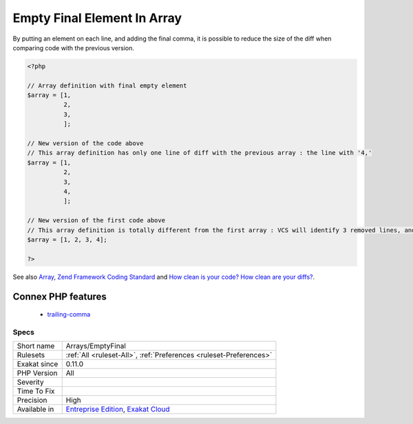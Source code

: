 .. _arrays-emptyfinal:

.. _empty-final-element-in-array:

Empty Final Element In Array
++++++++++++++++++++++++++++

.. meta\:\:
	:description:
		Empty Final Element In Array: The array() construct allows for the empty last element.
	:twitter:card: summary_large_image
	:twitter:site: @exakat
	:twitter:title: Empty Final Element In Array
	:twitter:description: Empty Final Element In Array: The array() construct allows for the empty last element
	:twitter:creator: @exakat
	:twitter:image:src: https://www.exakat.io/wp-content/uploads/2020/06/logo-exakat.png
	:og:image: https://www.exakat.io/wp-content/uploads/2020/06/logo-exakat.png
	:og:title: Empty Final Element In Array
	:og:type: article
	:og:description: The array() construct allows for the empty last element
	:og:url: https://php-tips.readthedocs.io/en/latest/tips/Arrays/EmptyFinal.html
	:og:locale: en
  The `array() <https://www.php.net/array>`_ construct allows for the empty last element. 

By putting an element on each line, and adding the final comma, it is possible to reduce the size of the diff when comparing code with the previous version.

.. code-block:: php
   
   <?php
   
   // Array definition with final empty element
   $array = [1,
             2,
             3,
             ];
   
   // New version of the code above
   // This array definition has only one line of diff with the previous array : the line with '4,'
   $array = [1,
             2,
             3,
             4,
             ];
   
   // New version of the first code above
   // This array definition is totally different from the first array : VCS will identify 3 removed lines, and one modified.
   $array = [1, 2, 3, 4];
   
   ?>

See also `Array <https://www.php.net/manual/en/language.types.array.php>`_, `Zend Framework Coding Standard <https://framework.zend.com/manual/2.4/en/ref/coding.standard.html#arrays>`_ and `How clean is your code? How clean are your diffs? <https://blog.madewithlove.be/post/code-style-options-for-cleaner-diffs/>`_.

Connex PHP features
-------------------

  + `trailing-comma <https://php-dictionary.readthedocs.io/en/latest/dictionary/trailing-comma.ini.html>`_


Specs
_____

+--------------+-------------------------------------------------------------------------------------------------------------------------+
| Short name   | Arrays/EmptyFinal                                                                                                       |
+--------------+-------------------------------------------------------------------------------------------------------------------------+
| Rulesets     | :ref:`All <ruleset-All>`, :ref:`Preferences <ruleset-Preferences>`                                                      |
+--------------+-------------------------------------------------------------------------------------------------------------------------+
| Exakat since | 0.11.0                                                                                                                  |
+--------------+-------------------------------------------------------------------------------------------------------------------------+
| PHP Version  | All                                                                                                                     |
+--------------+-------------------------------------------------------------------------------------------------------------------------+
| Severity     |                                                                                                                         |
+--------------+-------------------------------------------------------------------------------------------------------------------------+
| Time To Fix  |                                                                                                                         |
+--------------+-------------------------------------------------------------------------------------------------------------------------+
| Precision    | High                                                                                                                    |
+--------------+-------------------------------------------------------------------------------------------------------------------------+
| Available in | `Entreprise Edition <https://www.exakat.io/entreprise-edition>`_, `Exakat Cloud <https://www.exakat.io/exakat-cloud/>`_ |
+--------------+-------------------------------------------------------------------------------------------------------------------------+


